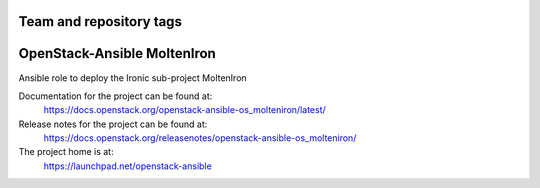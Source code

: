 ========================
Team and repository tags
========================

.. image:: https://governance.openstack.org/tc/badges/openstack-ansible-os_molteniron.svg
    :target: https://governance.openstack.org/tc/reference/tags/index.html

.. Change things from this point on

============================
OpenStack-Ansible MoltenIron
============================

Ansible role to deploy the Ironic sub-project MoltenIron

Documentation for the project can be found at:
  https://docs.openstack.org/openstack-ansible-os_molteniron/latest/

Release notes for the project can be found at:
  https://docs.openstack.org/releasenotes/openstack-ansible-os_molteniron/

The project home is at:
  https://launchpad.net/openstack-ansible
